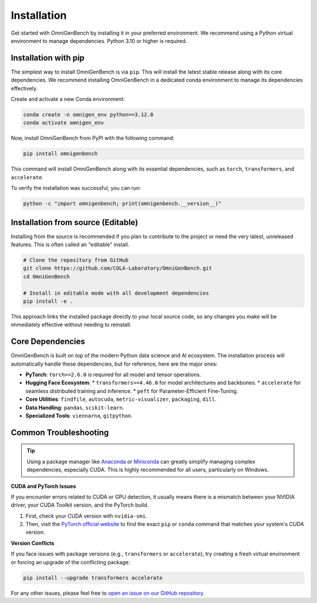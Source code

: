 .. Installation
.. ==================

.. This page describes **how to install OmniGenBench** and its dependencies.


.. Dependencies
.. ------------

.. OmniGenBench depends on the following major Python packages:

.. - findfile>=2.0.0
.. - autocuda>=0.16
.. - metric-visualizer>=0.9.6
.. - termcolor
.. - gitpython
.. - torch>=2.6.0
.. - pandas
.. - viennarna
.. - scikit-learn
.. - accelerate
.. - transformers>=4.46.0
.. - packaging
.. - peft
.. - dill


.. Basic Installation
.. ------------------

.. We recommend installing via `pip`:

.. .. code-block:: bash

..    pip install omnigenbench


.. Development Installation
.. ------------------------

.. Python 3.10 or higher is recommended.

.. To install development and testing dependencies:

.. .. code-block:: bash

..    git clone https://github.com/yangheng95/OmniGenBench.git
..    cd OmniGenBench
..    python setup.py install


.. Optional Dependencies
.. ---------------------

.. - accelerate *(for distributed training/inference)*  
.. - sphinx_rtd_theme *(recommended for building docs locally)*

.. Common Issues
.. -------------

.. - If you encounter CUDA/torch-related issues, make sure the correct version of PyTorch is installed.
.. - For `transformers` version conflicts, consider upgrading to the latest release.
.. - Windows users are strongly encouraged to use Anaconda or Miniconda environments.

.. For additional help, please refer to the project homepage or open an issue on the repository.












.. _installation:


############
Installation
############


Get started with OmniGenBench by installing it in your preferred environment. We recommend using a Python virtual environment to manage dependencies. Python 3.10 or higher is required.


**************************
Installation with pip
**************************

The simplest way to install OmniGenBench is via ``pip``. This will install the latest stable release along with its core dependencies.
We recommend installing OmniGenBench in a dedicated conda environment to manage its dependencies effectively.

Create and activate a new Conda environment:

.. code-block:: bash

   conda create -n omnigen_env python==3.12.0
   conda activate omnigen_env

Now, install OmniGenBench from PyPI with the following command:

.. code-block:: bash

   pip install omnigenbench

This command will install OmniGenBench along with its essential dependencies, such as ``torch``, ``transformers``, and ``accelerate``.

To verify the installation was successful, you can run:

.. code-block:: bash

   python -c "import omnigenbench; print(omnigenbench.__version__)"


*********************************
Installation from source (Editable)
*********************************

Installing from the source is recommended if you plan to contribute to the project or need the very latest, unreleased features. This is often called an "editable" install.

.. code-block:: bash

   # Clone the repository from GitHub
   git clone https://github.com/COLA-Laboratory/OmniGenBench.git
   cd OmniGenBench

   # Install in editable mode with all development dependencies
   pip install -e .

This approach links the installed package directly to your local source code, so any changes you make will be immediately effective without needing to reinstall.

.. _core-dependencies:

*******************
Core Dependencies
*******************

OmniGenBench is built on top of the modern Python data science and AI ecosystem. The installation process will automatically handle these dependencies, but for reference, here are the major ones:

*   **PyTorch**: ``torch>=2.6.0`` is required for all model and tensor operations.
*   **Hugging Face Ecosystem**:
    *   ``transformers>=4.46.0`` for model architectures and backbones.
    *   ``accelerate`` for seamless distributed training and inference.
    *   ``peft`` for Parameter-Efficient Fine-Tuning.
*   **Core Utilities**: ``findfile``, ``autocuda``, ``metric-visualizer``, ``packaging``, ``dill``.
*   **Data Handling**: ``pandas``, ``scikit-learn``.
*   **Specialized Tools**: ``viennarna``, ``gitpython``.


***********************
Common Troubleshooting
***********************

.. tip::
   Using a package manager like `Anaconda <https://www.anaconda.com/products/distribution>`_ or `Miniconda <https://docs.conda.io/en/latest/miniconda.html>`_ can greatly simplify managing complex dependencies, especially CUDA. This is highly recommended for all users, particularly on Windows.

**CUDA and PyTorch Issues**

If you encounter errors related to CUDA or GPU detection, it usually means there is a mismatch between your NVIDIA driver, your CUDA Toolkit version, and the PyTorch build.

1.  First, check your CUDA version with ``nvidia-smi``.
2.  Then, visit the `PyTorch official website <https://pytorch.org/get-started/locally/>`_ to find the exact ``pip`` or ``conda`` command that matches your system's CUDA version.

**Version Conflicts**

If you face issues with package versions (e.g., ``transformers`` or ``accelerate``), try creating a fresh virtual environment or forcing an upgrade of the conflicting package:

.. code-block:: bash

   pip install --upgrade transformers accelerate

For any other issues, please feel free to `open an issue on our GitHub repository <https://github.com/yangheng95/OmniGenBench/issues>`_.



.. .. toctree::
..    :maxdepth: 1
..    :hidden:
..    :caption: Get Started

..    installation

.. .. toctree::
..    :maxdepth: 1
..    :hidden:
..    :caption: Core Usage Guide

..    usage

.. .. toctree::
..    :maxdepth: 1
..    :hidden:
..    :caption: Command Usage Examples

..    cli

.. .. toctree::
..    :maxdepth: 1
..    :hidden:
..    :caption: Package Design Principles

..    design_principle

.. .. toctree::
..    :maxdepth: 1
..    :hidden:
..    :caption: API Reference

..    api_reference